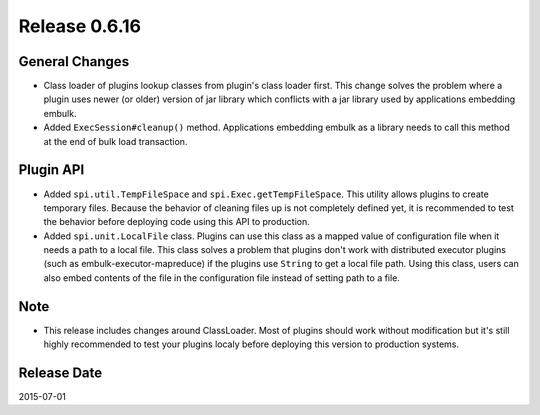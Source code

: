 Release 0.6.16
==================================

General Changes
------------------

* Class loader of plugins lookup classes from plugin's class loader first. This change solves the problem where a plugin uses newer (or older) version of jar library which conflicts with a jar library used by applications embedding embulk.
* Added ``ExecSession#cleanup()`` method. Applications embedding embulk as a library needs to call this method at the end of bulk load transaction.


Plugin API
------------------

* Added ``spi.util.TempFileSpace`` and ``spi.Exec.getTempFileSpace``. This utility allows plugins to create temporary files. Because the behavior of cleaning files up is not completely defined yet, it is recommended to test the behavior before deploying code using this API to production.
* Added ``spi.unit.LocalFile`` class. Plugins can use this class as a mapped value of configuration file when it needs a path to a local file. This class solves a problem that plugins don't work with distributed executor plugins (such as embulk-executor-mapreduce) if the plugins use ``String`` to get a local file path. Using this class, users can also embed contents of the file in the configuration file instead of setting path to a file.


Note
------------------

* This release includes changes around ClassLoader. Most of plugins should work without modification but it's still highly recommended to test your plugins localy before deploying this version to production systems.


Release Date
------------------
2015-07-01
